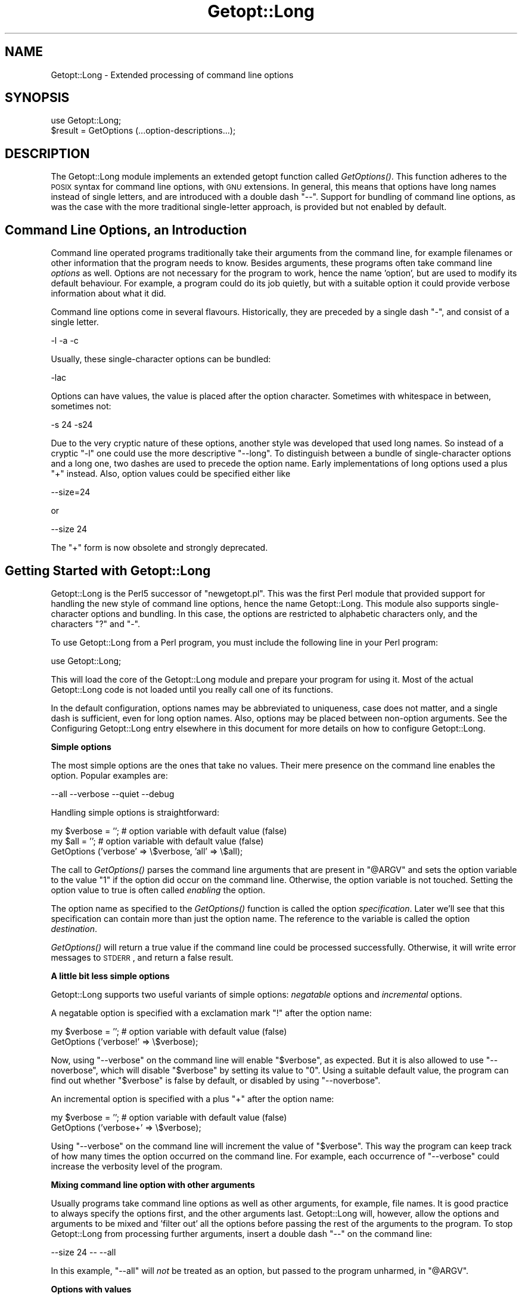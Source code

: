 .\" Automatically generated by Pod::Man version 1.15
.\" Fri Apr 20 13:10:18 2001
.\"
.\" Standard preamble:
.\" ======================================================================
.de Sh \" Subsection heading
.br
.if t .Sp
.ne 5
.PP
\fB\\$1\fR
.PP
..
.de Sp \" Vertical space (when we can't use .PP)
.if t .sp .5v
.if n .sp
..
.de Ip \" List item
.br
.ie \\n(.$>=3 .ne \\$3
.el .ne 3
.IP "\\$1" \\$2
..
.de Vb \" Begin verbatim text
.ft CW
.nf
.ne \\$1
..
.de Ve \" End verbatim text
.ft R

.fi
..
.\" Set up some character translations and predefined strings.  \*(-- will
.\" give an unbreakable dash, \*(PI will give pi, \*(L" will give a left
.\" double quote, and \*(R" will give a right double quote.  | will give a
.\" real vertical bar.  \*(C+ will give a nicer C++.  Capital omega is used
.\" to do unbreakable dashes and therefore won't be available.  \*(C` and
.\" \*(C' expand to `' in nroff, nothing in troff, for use with C<>
.tr \(*W-|\(bv\*(Tr
.ds C+ C\v'-.1v'\h'-1p'\s-2+\h'-1p'+\s0\v'.1v'\h'-1p'
.ie n \{\
.    ds -- \(*W-
.    ds PI pi
.    if (\n(.H=4u)&(1m=24u) .ds -- \(*W\h'-12u'\(*W\h'-12u'-\" diablo 10 pitch
.    if (\n(.H=4u)&(1m=20u) .ds -- \(*W\h'-12u'\(*W\h'-8u'-\"  diablo 12 pitch
.    ds L" ""
.    ds R" ""
.    ds C` ""
.    ds C' ""
'br\}
.el\{\
.    ds -- \|\(em\|
.    ds PI \(*p
.    ds L" ``
.    ds R" ''
'br\}
.\"
.\" If the F register is turned on, we'll generate index entries on stderr
.\" for titles (.TH), headers (.SH), subsections (.Sh), items (.Ip), and
.\" index entries marked with X<> in POD.  Of course, you'll have to process
.\" the output yourself in some meaningful fashion.
.if \nF \{\
.    de IX
.    tm Index:\\$1\t\\n%\t"\\$2"
..
.    nr % 0
.    rr F
.\}
.\"
.\" For nroff, turn off justification.  Always turn off hyphenation; it
.\" makes way too many mistakes in technical documents.
.hy 0
.if n .na
.\"
.\" Accent mark definitions (@(#)ms.acc 1.5 88/02/08 SMI; from UCB 4.2).
.\" Fear.  Run.  Save yourself.  No user-serviceable parts.
.bd B 3
.    \" fudge factors for nroff and troff
.if n \{\
.    ds #H 0
.    ds #V .8m
.    ds #F .3m
.    ds #[ \f1
.    ds #] \fP
.\}
.if t \{\
.    ds #H ((1u-(\\\\n(.fu%2u))*.13m)
.    ds #V .6m
.    ds #F 0
.    ds #[ \&
.    ds #] \&
.\}
.    \" simple accents for nroff and troff
.if n \{\
.    ds ' \&
.    ds ` \&
.    ds ^ \&
.    ds , \&
.    ds ~ ~
.    ds /
.\}
.if t \{\
.    ds ' \\k:\h'-(\\n(.wu*8/10-\*(#H)'\'\h"|\\n:u"
.    ds ` \\k:\h'-(\\n(.wu*8/10-\*(#H)'\`\h'|\\n:u'
.    ds ^ \\k:\h'-(\\n(.wu*10/11-\*(#H)'^\h'|\\n:u'
.    ds , \\k:\h'-(\\n(.wu*8/10)',\h'|\\n:u'
.    ds ~ \\k:\h'-(\\n(.wu-\*(#H-.1m)'~\h'|\\n:u'
.    ds / \\k:\h'-(\\n(.wu*8/10-\*(#H)'\z\(sl\h'|\\n:u'
.\}
.    \" troff and (daisy-wheel) nroff accents
.ds : \\k:\h'-(\\n(.wu*8/10-\*(#H+.1m+\*(#F)'\v'-\*(#V'\z.\h'.2m+\*(#F'.\h'|\\n:u'\v'\*(#V'
.ds 8 \h'\*(#H'\(*b\h'-\*(#H'
.ds o \\k:\h'-(\\n(.wu+\w'\(de'u-\*(#H)/2u'\v'-.3n'\*(#[\z\(de\v'.3n'\h'|\\n:u'\*(#]
.ds d- \h'\*(#H'\(pd\h'-\w'~'u'\v'-.25m'\f2\(hy\fP\v'.25m'\h'-\*(#H'
.ds D- D\\k:\h'-\w'D'u'\v'-.11m'\z\(hy\v'.11m'\h'|\\n:u'
.ds th \*(#[\v'.3m'\s+1I\s-1\v'-.3m'\h'-(\w'I'u*2/3)'\s-1o\s+1\*(#]
.ds Th \*(#[\s+2I\s-2\h'-\w'I'u*3/5'\v'-.3m'o\v'.3m'\*(#]
.ds ae a\h'-(\w'a'u*4/10)'e
.ds Ae A\h'-(\w'A'u*4/10)'E
.    \" corrections for vroff
.if v .ds ~ \\k:\h'-(\\n(.wu*9/10-\*(#H)'\s-2\u~\d\s+2\h'|\\n:u'
.if v .ds ^ \\k:\h'-(\\n(.wu*10/11-\*(#H)'\v'-.4m'^\v'.4m'\h'|\\n:u'
.    \" for low resolution devices (crt and lpr)
.if \n(.H>23 .if \n(.V>19 \
\{\
.    ds : e
.    ds 8 ss
.    ds o a
.    ds d- d\h'-1'\(ga
.    ds D- D\h'-1'\(hy
.    ds th \o'bp'
.    ds Th \o'LP'
.    ds ae ae
.    ds Ae AE
.\}
.rm #[ #] #H #V #F C
.\" ======================================================================
.\"
.IX Title "Getopt::Long 3"
.TH Getopt::Long 3 "perl v5.6.1" "2001-02-23" "Perl Programmers Reference Guide"
.UC
.SH "NAME"
Getopt::Long \- Extended processing of command line options
.SH "SYNOPSIS"
.IX Header "SYNOPSIS"
.Vb 2
\&  use Getopt::Long;
\&  $result = GetOptions (...option-descriptions...);
.Ve
.SH "DESCRIPTION"
.IX Header "DESCRIPTION"
The Getopt::Long module implements an extended getopt function called
\&\fIGetOptions()\fR. This function adheres to the \s-1POSIX\s0 syntax for command
line options, with \s-1GNU\s0 extensions. In general, this means that options
have long names instead of single letters, and are introduced with a
double dash \*(L"\-\-\*(R". Support for bundling of command line options, as was
the case with the more traditional single-letter approach, is provided
but not enabled by default.
.SH "Command Line Options, an Introduction"
.IX Header "Command Line Options, an Introduction"
Command line operated programs traditionally take their arguments from
the command line, for example filenames or other information that the
program needs to know. Besides arguments, these programs often take
command line \fIoptions\fR as well. Options are not necessary for the
program to work, hence the name 'option', but are used to modify its
default behaviour. For example, a program could do its job quietly,
but with a suitable option it could provide verbose information about
what it did.
.PP
Command line options come in several flavours. Historically, they are
preceded by a single dash \f(CW\*(C`\-\*(C'\fR, and consist of a single letter.
.PP
.Vb 1
\&    -l -a -c
.Ve
Usually, these single-character options can be bundled:
.PP
.Vb 1
\&    -lac
.Ve
Options can have values, the value is placed after the option
character. Sometimes with whitespace in between, sometimes not:
.PP
.Vb 1
\&    -s 24 -s24
.Ve
Due to the very cryptic nature of these options, another style was
developed that used long names. So instead of a cryptic \f(CW\*(C`\-l\*(C'\fR one
could use the more descriptive \f(CW\*(C`\-\-long\*(C'\fR. To distinguish between a
bundle of single-character options and a long one, two dashes are used
to precede the option name. Early implementations of long options used
a plus \f(CW\*(C`+\*(C'\fR instead. Also, option values could be specified either
like
.PP
.Vb 1
\&    --size=24
.Ve
or
.PP
.Vb 1
\&    --size 24
.Ve
The \f(CW\*(C`+\*(C'\fR form is now obsolete and strongly deprecated.
.SH "Getting Started with Getopt::Long"
.IX Header "Getting Started with Getopt::Long"
Getopt::Long is the Perl5 successor of \f(CW\*(C`newgetopt.pl\*(C'\fR. This was
the first Perl module that provided support for handling the new style
of command line options, hence the name Getopt::Long. This module
also supports single-character options and bundling. In this case, the
options are restricted to alphabetic characters only, and the
characters \f(CW\*(C`?\*(C'\fR and \f(CW\*(C`\-\*(C'\fR.
.PP
To use Getopt::Long from a Perl program, you must include the
following line in your Perl program:
.PP
.Vb 1
\&    use Getopt::Long;
.Ve
This will load the core of the Getopt::Long module and prepare your
program for using it. Most of the actual Getopt::Long code is not
loaded until you really call one of its functions.
.PP
In the default configuration, options names may be abbreviated to
uniqueness, case does not matter, and a single dash is sufficient,
even for long option names. Also, options may be placed between
non-option arguments. See the Configuring Getopt::Long entry elsewhere in this document for more
details on how to configure Getopt::Long.
.Sh "Simple options"
.IX Subsection "Simple options"
The most simple options are the ones that take no values. Their mere
presence on the command line enables the option. Popular examples are:
.PP
.Vb 1
\&    --all --verbose --quiet --debug
.Ve
Handling simple options is straightforward:
.PP
.Vb 3
\&    my $verbose = '';   # option variable with default value (false)
\&    my $all = '';       # option variable with default value (false)
\&    GetOptions ('verbose' => \e$verbose, 'all' => \e$all);
.Ve
The call to \fIGetOptions()\fR parses the command line arguments that are
present in \f(CW\*(C`@ARGV\*(C'\fR and sets the option variable to the value \f(CW\*(C`1\*(C'\fR if
the option did occur on the command line. Otherwise, the option
variable is not touched. Setting the option value to true is often
called \fIenabling\fR the option.
.PP
The option name as specified to the \fIGetOptions()\fR function is called
the option \fIspecification\fR. Later we'll see that this specification
can contain more than just the option name. The reference to the
variable is called the option \fIdestination\fR.
.PP
\&\fIGetOptions()\fR will return a true value if the command line could be
processed successfully. Otherwise, it will write error messages to
\&\s-1STDERR\s0, and return a false result.
.Sh "A little bit less simple options"
.IX Subsection "A little bit less simple options"
Getopt::Long supports two useful variants of simple options:
\&\fInegatable\fR options and \fIincremental\fR options.
.PP
A negatable option is specified with a exclamation mark \f(CW\*(C`!\*(C'\fR after the
option name:
.PP
.Vb 2
\&    my $verbose = '';   # option variable with default value (false)
\&    GetOptions ('verbose!' => \e$verbose);
.Ve
Now, using \f(CW\*(C`\-\-verbose\*(C'\fR on the command line will enable \f(CW\*(C`$verbose\*(C'\fR,
as expected. But it is also allowed to use \f(CW\*(C`\-\-noverbose\*(C'\fR, which will
disable \f(CW\*(C`$verbose\*(C'\fR by setting its value to \f(CW\*(C`0\*(C'\fR. Using a suitable
default value, the program can find out whether \f(CW\*(C`$verbose\*(C'\fR is false
by default, or disabled by using \f(CW\*(C`\-\-noverbose\*(C'\fR.
.PP
An incremental option is specified with a plus \f(CW\*(C`+\*(C'\fR after the
option name:
.PP
.Vb 2
\&    my $verbose = '';   # option variable with default value (false)
\&    GetOptions ('verbose+' => \e$verbose);
.Ve
Using \f(CW\*(C`\-\-verbose\*(C'\fR on the command line will increment the value of
\&\f(CW\*(C`$verbose\*(C'\fR. This way the program can keep track of how many times the
option occurred on the command line. For example, each occurrence of
\&\f(CW\*(C`\-\-verbose\*(C'\fR could increase the verbosity level of the program.
.Sh "Mixing command line option with other arguments"
.IX Subsection "Mixing command line option with other arguments"
Usually programs take command line options as well as other arguments,
for example, file names. It is good practice to always specify the
options first, and the other arguments last. Getopt::Long will,
however, allow the options and arguments to be mixed and 'filter out'
all the options before passing the rest of the arguments to the
program. To stop Getopt::Long from processing further arguments,
insert a double dash \f(CW\*(C`\-\-\*(C'\fR on the command line:
.PP
.Vb 1
\&    --size 24 -- --all
.Ve
In this example, \f(CW\*(C`\-\-all\*(C'\fR will \fInot\fR be treated as an option, but
passed to the program unharmed, in \f(CW\*(C`@ARGV\*(C'\fR.
.Sh "Options with values"
.IX Subsection "Options with values"
For options that take values it must be specified whether the option
value is required or not, and what kind of value the option expects.
.PP
Three kinds of values are supported: integer numbers, floating point
numbers, and strings.
.PP
If the option value is required, Getopt::Long will take the
command line argument that follows the option and assign this to the
option variable. If, however, the option value is specified as
optional, this will only be done if that value does not look like a
valid command line option itself.
.PP
.Vb 2
\&    my $tag = '';       # option variable with default value
\&    GetOptions ('tag=s' => \e$tag);
.Ve
In the option specification, the option name is followed by an equals
sign \f(CW\*(C`=\*(C'\fR and the letter \f(CW\*(C`s\*(C'\fR. The equals sign indicates that this
option requires a value. The letter \f(CW\*(C`s\*(C'\fR indicates that this value is
an arbitrary string. Other possible value types are \f(CW\*(C`i\*(C'\fR for integer
values, and \f(CW\*(C`f\*(C'\fR for floating point values. Using a colon \f(CW\*(C`:\*(C'\fR instead
of the equals sign indicates that the option value is optional. In
this case, if no suitable value is supplied, string valued options get
an empty string \f(CW\*(C`''\*(C'\fR assigned, while numeric options are set to \f(CW\*(C`0\*(C'\fR.
.Sh "Options with multiple values"
.IX Subsection "Options with multiple values"
Options sometimes take several values. For example, a program could
use multiple directories to search for library files:
.PP
.Vb 1
\&    --library lib/stdlib --library lib/extlib
.Ve
To accomplish this behaviour, simply specify an array reference as the
destination for the option:
.PP
.Vb 2
\&    my @libfiles = ();
\&    GetOptions ("library=s" => \e@libfiles);
.Ve
Used with the example above, \f(CW\*(C`@libfiles\*(C'\fR would contain two strings
upon completion: \f(CW\*(C`"lib/srdlib"\*(C'\fR and \f(CW\*(C`"lib/extlib"\*(C'\fR, in that order.
It is also possible to specify that only integer or floating point
numbers are acceptible values.
.PP
Often it is useful to allow comma-separated lists of values as well as
multiple occurrences of the options. This is easy using Perl's \fIsplit()\fR
and \fIjoin()\fR operators:
.PP
.Vb 3
\&    my @libfiles = ();
\&    GetOptions ("library=s" => \e@libfiles);
\&    @libfiles = split(/,/,join(',',@libfiles));
.Ve
Of course, it is important to choose the right separator string for
each purpose.
.Sh "Options with hash values"
.IX Subsection "Options with hash values"
If the option destination is a reference to a hash, the option will
take, as value, strings of the form \fIkey\fR\f(CW\*(C`=\*(C'\fR\fIvalue\fR. The value will
be stored with the specified key in the hash.
.PP
.Vb 2
\&    my %defines = ();
\&    GetOptions ("define=s" => \e%defines);
.Ve
When used with command line options:
.PP
.Vb 1
\&    --define os=linux --define vendor=redhat
.Ve
the hash \f(CW\*(C`%defines\*(C'\fR will contain two keys, \f(CW\*(C`"os"\*(C'\fR with value
\&\f(CW\*(C`"linux\*(C'\fR and \f(CW\*(C`"vendor"\*(C'\fR with value \f(CW\*(C`"redhat"\*(C'\fR.
It is also possible to specify that only integer or floating point
numbers are acceptible values. The keys are always taken to be strings.
.Sh "User-defined subroutines to handle options"
.IX Subsection "User-defined subroutines to handle options"
Ultimate control over what should be done when (actually: each time)
an option is encountered on the command line can be achieved by
designating a reference to a subroutine (or an anonymous subroutine)
as the option destination. When \fIGetOptions()\fR encounters the option, it
will call the subroutine with two arguments: the name of the option,
and the value to be assigned. It is up to the subroutine to store the
value, or do whatever it thinks is appropriate.
.PP
A trivial application of this mechanism is to implement options that
are related to each other. For example:
.PP
.Vb 3
\&    my $verbose = '';   # option variable with default value (false)
\&    GetOptions ('verbose' => \e$verbose,
\&                'quiet'   => sub { $verbose = 0 });
.Ve
Here \f(CW\*(C`\-\-verbose\*(C'\fR and \f(CW\*(C`\-\-quiet\*(C'\fR control the same variable
\&\f(CW\*(C`$verbose\*(C'\fR, but with opposite values.
.PP
If the subroutine needs to signal an error, it should call \fIdie()\fR with
the desired error message as its argument. \fIGetOptions()\fR will catch the
\&\fIdie()\fR, issue the error message, and record that an error result must
be returned upon completion.
.PP
If the text of the error message starts with an exclamantion mark \f(CW\*(C`!\*(C'\fR
it is interpreted specially by \fIGetOptions()\fR. There is currently one
special command implemented: \f(CW\*(C`die("!FINISH")\*(C'\fR will cause \fIGetOptions()\fR
to stop processing options, as if it encountered a double dash \f(CW\*(C`\-\-\*(C'\fR.
.Sh "Options with multiple names"
.IX Subsection "Options with multiple names"
Often it is user friendly to supply alternate mnemonic names for
options. For example \f(CW\*(C`\-\-height\*(C'\fR could be an alternate name for
\&\f(CW\*(C`\-\-length\*(C'\fR. Alternate names can be included in the option
specification, separated by vertical bar \f(CW\*(C`|\*(C'\fR characters. To implement
the above example:
.PP
.Vb 1
\&    GetOptions ('length|height=f' => \e$length);
.Ve
The first name is called the \fIprimary\fR name, the other names are
called \fIaliases\fR.
.PP
Multiple alternate names are possible.
.Sh "Case and abbreviations"
.IX Subsection "Case and abbreviations"
Without additional configuration, \fIGetOptions()\fR will ignore the case of
option names, and allow the options to be abbreviated to uniqueness.
.PP
.Vb 1
\&    GetOptions ('length|height=f' => \e$length, "head" => \e$head);
.Ve
This call will allow \f(CW\*(C`\-\-l\*(C'\fR and \f(CW\*(C`\-\-L\*(C'\fR for the length option, but
requires a least \f(CW\*(C`\-\-hea\*(C'\fR and \f(CW\*(C`\-\-hei\*(C'\fR for the head and height options.
.Sh "Summary of Option Specifications"
.IX Subsection "Summary of Option Specifications"
Each option specifier consists of two parts: the name specification
and the argument specification.
.PP
The name specification contains the name of the option, optionally
followed by a list of alternative names separated by vertical bar
characters.
.PP
.Vb 2
\&    length            option name is "length"
\&    length|size|l     name is "length", aliases are "size" and "l"
.Ve
The argument specification is optional. If omitted, the option is
considered boolean, a value of 1 will be assigned when the option is
used on the command line.
.PP
The argument specification can be
.Ip "!" 4
The option does not take an argument and may be negated, i.e. prefixed
by \*(L"no\*(R". E.g. \f(CW\*(C`"foo!"\*(C'\fR will allow \f(CW\*(C`\-\-foo\*(C'\fR (a value of 1 will be
assigned) and \f(CW\*(C`\-\-nofoo\*(C'\fR (a value of 0 will be assigned). If the
option has aliases, this applies to the aliases as well.
.Sp
Using negation on a single letter option when bundling is in effect is
pointless and will result in a warning.
.Ip "+" 4
The option does not take an argument and will be incremented by 1
every time it appears on the command line. E.g. \f(CW\*(C`"more+"\*(C'\fR, when used
with \f(CW\*(C`\-\-more \-\-more \-\-more\*(C'\fR, will increment the value three times,
resulting in a value of 3 (provided it was 0 or undefined at first).
.Sp
The \f(CW\*(C`+\*(C'\fR specifier is ignored if the option destination is not a scalar.
.Ip "= \fItype\fR [ \fIdesttype\fR ]" 4
.IX Item "= type [ desttype ]"
The option requires an argument of the given type. Supported types
are:
.RS 4
.Ip "s" 4
.IX Item "s"
String. An arbitrary sequence of characters. It is valid for the
argument to start with \f(CW\*(C`\-\*(C'\fR or \f(CW\*(C`\-\-\*(C'\fR.
.Ip "i" 4
.IX Item "i"
Integer. An optional leading plus or minus sign, followed by a
sequence of digits.
.Ip "f" 4
.IX Item "f"
Real number. For example \f(CW\*(C`3.14\*(C'\fR, \f(CW\*(C`\-6.23E24\*(C'\fR and so on.
.RE
.RS 4
.Sp
The \fIdesttype\fR can be \f(CW\*(C`@\*(C'\fR or \f(CW\*(C`%\*(C'\fR to specify that the option is
list or a hash valued. This is only needed when the destination for
the option value is not otherwise specified. It should be omitted when
not needed.
.RE
.Ip ": \fItype\fR [ \fIdesttype\fR ]" 4
.IX Item ": type [ desttype ]"
Like \f(CW\*(C`=\*(C'\fR, but designates the argument as optional.
If omitted, an empty string will be assigned to string values options,
and the value zero to numeric options.
.Sp
Note that if a string argument starts with \f(CW\*(C`\-\*(C'\fR or \f(CW\*(C`\-\-\*(C'\fR, it will be
considered an option on itself.
.SH "Advanced Possibilities"
.IX Header "Advanced Possibilities"
.Sh "Object oriented interface"
.IX Subsection "Object oriented interface"
Getopt::Long can be used in an object oriented way as well:
.PP
.Vb 4
\&    use Getopt::Long;
\&    $p = new Getopt::Long::Parser;
\&    $p->configure(...configuration options...);
\&    if ($p->getoptions(...options descriptions...)) ...
.Ve
Configuration options can be passed to the constructor:
.PP
.Vb 2
\&    $p = new Getopt::Long::Parser
\&             config => [...configuration options...];
.Ve
For thread safety, each method call will acquire an exclusive lock to
the Getopt::Long module. So don't call these methods from a callback
routine!
.Sh "Documentation and help texts"
.IX Subsection "Documentation and help texts"
Getopt::Long encourages the use of Pod::Usage to produce help
messages. For example:
.PP
.Vb 2
\&    use Getopt::Long;
\&    use Pod::Usage;
.Ve
.Vb 2
\&    my $man = 0;
\&    my $help = 0;
.Ve
.Vb 3
\&    GetOptions('help|?' => \e$help, man => \e$man) or pod2usage(2);
\&    pod2usage(1) if $help;
\&    pod2usage(-exitstatus => 0, -verbose => 2) if $man;
.Ve
.Vb 1
\&    __END__
.Ve
.Vb 1
\&    =head1 NAME
.Ve
.Vb 1
\&    sample - Using GetOpt::Long and Pod::Usage
.Ve
.Vb 1
\&    =head1 SYNOPSIS
.Ve
.Vb 1
\&    sample [options] [file ...]
.Ve
.Vb 3
\&     Options:
\&       -help            brief help message
\&       -man             full documentation
.Ve
.Vb 1
\&    =head1 OPTIONS
.Ve
.Vb 1
\&    =over 8
.Ve
.Vb 1
\&    =item B<-help>
.Ve
.Vb 1
\&    Print a brief help message and exits.
.Ve
.Vb 1
\&    =item B<-man>
.Ve
.Vb 1
\&    Prints the manual page and exits.
.Ve
.Vb 1
\&    =back
.Ve
.Vb 1
\&    =head1 DESCRIPTION
.Ve
.Vb 2
\&    B<This program> will read the given input file(s) and do someting
\&    useful with the contents thereof.
.Ve
.Vb 1
\&    =cut
.Ve
See the Pod::Usage manpage for details.
.Sh "Storing options in a hash"
.IX Subsection "Storing options in a hash"
Sometimes, for example when there are a lot of options, having a
separate variable for each of them can be cumbersome. \fIGetOptions()\fR
supports, as an alternative mechanism, storing options in a hash.
.PP
To obtain this, a reference to a hash must be passed \fIas the first
argument\fR to \fIGetOptions()\fR. For each option that is specified on the
command line, the option value will be stored in the hash with the
option name as key. Options that are not actually used on the command
line will not be put in the hash, on other words,
\&\f(CW\*(C`exists($h{option})\*(C'\fR (or \fIdefined()\fR) can be used to test if an option
was used. The drawback is that warnings will be issued if the program
runs under \f(CW\*(C`use strict\*(C'\fR and uses \f(CW\*(C`$h{option}\*(C'\fR without testing with
\&\fIexists()\fR or \fIdefined()\fR first.
.PP
.Vb 2
\&    my %h = ();
\&    GetOptions (\e%h, 'length=i');       # will store in $h{length}
.Ve
For options that take list or hash values, it is necessary to indicate
this by appending an \f(CW\*(C`@\*(C'\fR or \f(CW\*(C`%\*(C'\fR sign after the type:
.PP
.Vb 1
\&    GetOptions (\e%h, 'colours=s@');     # will push to @{$h{colours}}
.Ve
To make things more complicated, the hash may contain references to
the actual destinations, for example:
.PP
.Vb 3
\&    my $len = 0;
\&    my %h = ('length' => \e$len);
\&    GetOptions (\e%h, 'length=i');       # will store in $len
.Ve
This example is fully equivalent with:
.PP
.Vb 2
\&    my $len = 0;
\&    GetOptions ('length=i' => \e$len);   # will store in $len
.Ve
Any mixture is possible. For example, the most frequently used options
could be stored in variables while all other options get stored in the
hash:
.PP
.Vb 6
\&    my $verbose = 0;                    # frequently referred
\&    my $debug = 0;                      # frequently referred
\&    my %h = ('verbose' => \e$verbose, 'debug' => \e$debug);
\&    GetOptions (\e%h, 'verbose', 'debug', 'filter', 'size=i');
\&    if ( $verbose ) { ... }
\&    if ( exists $h{filter} ) { ... option 'filter' was specified ... }
.Ve
.Sh "Bundling"
.IX Subsection "Bundling"
With bundling it is possible to set several single-character options
at once. For example if \f(CW\*(C`a\*(C'\fR, \f(CW\*(C`v\*(C'\fR and \f(CW\*(C`x\*(C'\fR are all valid options,
.PP
.Vb 1
\&    -vax
.Ve
would set all three.
.PP
Getopt::Long supports two levels of bundling. To enable bundling, a
call to Getopt::Long::Configure is required.
.PP
The first level of bundling can be enabled with:
.PP
.Vb 1
\&    Getopt::Long::Configure ("bundling");
.Ve
Configured this way, single-character options can be bundled but long
options \fBmust\fR always start with a double dash \f(CW\*(C`\-\-\*(C'\fR to avoid
abiguity. For example, when \f(CW\*(C`vax\*(C'\fR, \f(CW\*(C`a\*(C'\fR, \f(CW\*(C`v\*(C'\fR and \f(CW\*(C`x\*(C'\fR are all valid
options,
.PP
.Vb 1
\&    -vax
.Ve
would set \f(CW\*(C`a\*(C'\fR, \f(CW\*(C`v\*(C'\fR and \f(CW\*(C`x\*(C'\fR, but
.PP
.Vb 1
\&    --vax
.Ve
would set \f(CW\*(C`vax\*(C'\fR.
.PP
The second level of bundling lifts this restriction. It can be enabled
with:
.PP
.Vb 1
\&    Getopt::Long::Configure ("bundling_override");
.Ve
Now, \f(CW\*(C`\-vax\*(C'\fR would set the option \f(CW\*(C`vax\*(C'\fR.
.PP
When any level of bundling is enabled, option values may be inserted
in the bundle. For example:
.PP
.Vb 1
\&    -h24w80
.Ve
is equivalent to
.PP
.Vb 1
\&    -h 24 -w 80
.Ve
When configured for bundling, single-character options are matched
case sensitive while long options are matched case insensitive. To
have the single-character options matched case insensitive as well,
use:
.PP
.Vb 1
\&    Getopt::Long::Configure ("bundling", "ignorecase_always");
.Ve
It goes without saying that bundling can be quite confusing.
.Sh "The lonesome dash"
.IX Subsection "The lonesome dash"
Normally, a lone dash \f(CW\*(C`\-\*(C'\fR on the command line will not be considered
an option. Option processing will terminate (unless \*(L"permute\*(R" is
configured) and the dash will be left in \f(CW\*(C`@ARGV\*(C'\fR.
.PP
It is possible to get special treatment for a lone dash. This can be
achieved by adding an option specification with an empty name, for
example:
.PP
.Vb 1
\&    GetOptions ('' => \e$stdio);
.Ve
A lone dash on the command line will now be a legal option, and using
it will set variable \f(CW\*(C`$stdio\*(C'\fR.
.Sh "Argument call-back"
.IX Subsection "Argument call-back"
A special option 'name' \f(CW\*(C`<\*(C'\fR> can be used to designate a subroutine
to handle non-option arguments. When \fIGetOptions()\fR encounters an
argument that does not look like an option, it will immediately call this
subroutine and passes it the argument as a parameter.
.PP
For example:
.PP
.Vb 3
\&    my $width = 80;
\&    sub process { ... }
\&    GetOptions ('width=i' => \e$width, '<>' => \e&process);
.Ve
When applied to the following command line:
.PP
.Vb 1
\&    arg1 --width=72 arg2 --width=60 arg3
.Ve
This will call
\&\f(CW\*(C`process("arg1")\*(C'\fR while \f(CW\*(C`$width\*(C'\fR is \f(CW\*(C`80\*(C'\fR,
\&\f(CW\*(C`process("arg2")\*(C'\fR while \f(CW\*(C`$width\*(C'\fR is \f(CW\*(C`72\*(C'\fR, and
\&\f(CW\*(C`process("arg3")\*(C'\fR while \f(CW\*(C`$width\*(C'\fR is \f(CW\*(C`60\*(C'\fR.
.PP
This feature requires configuration option \fBpermute\fR, see section
the Configuring Getopt::Long entry elsewhere in this document.
.SH "Configuring Getopt::Long"
.IX Header "Configuring Getopt::Long"
Getopt::Long can be configured by calling subroutine
\&\fIGetopt::Long::Configure()\fR. This subroutine takes a list of quoted
strings, each specifying a configuration option to be enabled, e.g.
\&\f(CW\*(C`ignore_case\*(C'\fR, or disabled, e.g. \f(CW\*(C`no_ignore_case\*(C'\fR. Case does not
matter. Multiple calls to \fIConfigure()\fR are possible.
.PP
Alternatively, as of version 2.24, the configuration options may be
passed together with the \f(CW\*(C`use\*(C'\fR statement:
.PP
.Vb 1
\&    use Getopt::Long qw(:config no_ignore_case bundling);
.Ve
The following options are available:
.Ip "default" 12
.IX Item "default"
This option causes all configuration options to be reset to their
default values.
.Ip "posix_default" 12
.IX Item "posix_default"
This option causes all configuration options to be reset to their
default values as if the environment variable \s-1POSIXLY_CORRECT\s0 had
been set.
.Ip "auto_abbrev" 12
.IX Item "auto_abbrev"
Allow option names to be abbreviated to uniqueness.
Default is enabled unless environment variable
\&\s-1POSIXLY_CORRECT\s0 has been set, in which case \f(CW\*(C`auto_abbrev\*(C'\fR is disabled.
.Ip "getopt_compat" 12
.IX Item "getopt_compat"
Allow \f(CW\*(C`+\*(C'\fR to start options.
Default is enabled unless environment variable
\&\s-1POSIXLY_CORRECT\s0 has been set, in which case \f(CW\*(C`getopt_compat\*(C'\fR is disabled.
.Ip "gnu_compat" 12
.IX Item "gnu_compat"
\&\f(CW\*(C`gnu_compat\*(C'\fR controls whether \f(CW\*(C`\-\-opt=\*(C'\fR is allowed, and what it should
do. Without \f(CW\*(C`gnu_compat\*(C'\fR, \f(CW\*(C`\-\-opt=\*(C'\fR gives an error. With \f(CW\*(C`gnu_compat\*(C'\fR,
\&\f(CW\*(C`\-\-opt=\*(C'\fR will give option \f(CW\*(C`opt\*(C'\fR and empty value.
This is the way \s-1GNU\s0 \fIgetopt_long()\fR does it.
.Ip "gnu_getopt" 12
.IX Item "gnu_getopt"
This is a short way of setting \f(CW\*(C`gnu_compat\*(C'\fR \f(CW\*(C`bundling\*(C'\fR \f(CW\*(C`permute\*(C'\fR
\&\f(CW\*(C`no_getopt_compat\*(C'\fR. With \f(CW\*(C`gnu_getopt\*(C'\fR, command line handling should be
fully compatible with \s-1GNU\s0 \fIgetopt_long()\fR.
.Ip "require_order" 12
.IX Item "require_order"
Whether command line arguments are allowed to be mixed with options.
Default is disabled unless environment variable
\&\s-1POSIXLY_CORRECT\s0 has been set, in which case \f(CW\*(C`require_order\*(C'\fR is enabled.
.Sp
See also \f(CW\*(C`permute\*(C'\fR, which is the opposite of \f(CW\*(C`require_order\*(C'\fR.
.Ip "permute" 12
.IX Item "permute"
Whether command line arguments are allowed to be mixed with options.
Default is enabled unless environment variable
\&\s-1POSIXLY_CORRECT\s0 has been set, in which case \f(CW\*(C`permute\*(C'\fR is disabled.
Note that \f(CW\*(C`permute\*(C'\fR is the opposite of \f(CW\*(C`require_order\*(C'\fR.
.Sp
If \f(CW\*(C`permute\*(C'\fR is enabled, this means that
.Sp
.Vb 1
\&    --foo arg1 --bar arg2 arg3
.Ve
is equivalent to
.Sp
.Vb 1
\&    --foo --bar arg1 arg2 arg3
.Ve
If an argument call-back routine is specified, \f(CW\*(C`@ARGV\*(C'\fR will always be
empty upon succesful return of \fIGetOptions()\fR since all options have been
processed. The only exception is when \f(CW\*(C`\-\-\*(C'\fR is used:
.Sp
.Vb 1
\&    --foo arg1 --bar arg2 -- arg3
.Ve
will call the call-back routine for arg1 and arg2, and terminate
\&\fIGetOptions()\fR leaving \f(CW\*(C`"arg2"\*(C'\fR in \f(CW\*(C`@ARGV\*(C'\fR.
.Sp
If \f(CW\*(C`require_order\*(C'\fR is enabled, options processing
terminates when the first non-option is encountered.
.Sp
.Vb 1
\&    --foo arg1 --bar arg2 arg3
.Ve
is equivalent to
.Sp
.Vb 1
\&    --foo -- arg1 --bar arg2 arg3
.Ve
If \f(CW\*(C`pass_through\*(C'\fR is also enabled, options processing will terminate
at the first unrecognized option, or non-option, whichever comes
first.
.Ip "bundling (default: disabled)" 12
.IX Item "bundling (default: disabled)"
Enabling this option will allow single-character options to be bundled.
To distinguish bundles from long option names, long options \fImust\fR be
introduced with \f(CW\*(C`\-\-\*(C'\fR and single-character options (and bundles) with
\&\f(CW\*(C`\-\*(C'\fR.
.Sp
Note: disabling \f(CW\*(C`bundling\*(C'\fR also disables \f(CW\*(C`bundling_override\*(C'\fR.
.Ip "bundling_override (default: disabled)" 12
.IX Item "bundling_override (default: disabled)"
If \f(CW\*(C`bundling_override\*(C'\fR is enabled, bundling is enabled as with
\&\f(CW\*(C`bundling\*(C'\fR but now long option names override option bundles.
.Sp
Note: disabling \f(CW\*(C`bundling_override\*(C'\fR also disables \f(CW\*(C`bundling\*(C'\fR.
.Sp
\&\fBNote:\fR Using option bundling can easily lead to unexpected results,
especially when mixing long options and bundles. Caveat emptor.
.Ip "ignore_case  (default: enabled)" 12
.IX Item "ignore_case  (default: enabled)"
If enabled, case is ignored when matching long option names. Single
character options will be treated case-sensitive.
.Sp
Note: disabling \f(CW\*(C`ignore_case\*(C'\fR also disables \f(CW\*(C`ignore_case_always\*(C'\fR.
.Ip "ignore_case_always (default: disabled)" 12
.IX Item "ignore_case_always (default: disabled)"
When bundling is in effect, case is ignored on single-character
options also.
.Sp
Note: disabling \f(CW\*(C`ignore_case_always\*(C'\fR also disables \f(CW\*(C`ignore_case\*(C'\fR.
.Ip "pass_through (default: disabled)" 12
.IX Item "pass_through (default: disabled)"
Options that are unknown, ambiguous or supplied with an invalid option
value are passed through in \f(CW\*(C`@ARGV\*(C'\fR instead of being flagged as
errors. This makes it possible to write wrapper scripts that process
only part of the user supplied command line arguments, and pass the
remaining options to some other program.
.Sp
If \f(CW\*(C`require_order\*(C'\fR is enabled, options processing will terminate at
the first unrecognized option, or non-option, whichever comes first.
However, if \f(CW\*(C`permute\*(C'\fR is enabled instead, results can become confusing.
.Ip "prefix" 12
.IX Item "prefix"
The string that starts options. If a constant string is not
sufficient, see \f(CW\*(C`prefix_pattern\*(C'\fR.
.Ip "prefix_pattern" 12
.IX Item "prefix_pattern"
A Perl pattern that identifies the strings that introduce options.
Default is \f(CW\*(C`(\-\-|\-|\e+)\*(C'\fR unless environment variable
\&\s-1POSIXLY_CORRECT\s0 has been set, in which case it is \f(CW\*(C`(\-\-|\-)\*(C'\fR.
.Ip "debug (default: disabled)" 12
.IX Item "debug (default: disabled)"
Enable debugging output.
.SH "Return values and Errors"
.IX Header "Return values and Errors"
Configuration errors and errors in the option definitions are
signalled using \fIdie()\fR and will terminate the calling program unless
the call to \fIGetopt::Long::GetOptions()\fR was embedded in \f(CW\*(C`eval { ...
}\*(C'\fR, or \fIdie()\fR was trapped using \f(CW\*(C`$SIG{_\|_DIE_\|_}\*(C'\fR.
.PP
GetOptions returns true to indicate success.
It returns false when the function detected one or more errors during
option parsing. These errors are signalled using \fIwarn()\fR and can be
trapped with \f(CW\*(C`$SIG{_\|_WARN_\|_}\*(C'\fR.
.PP
Errors that can't happen are signalled using \fICarp::croak()\fR.
.SH "Legacy"
.IX Header "Legacy"
The earliest development of \f(CW\*(C`newgetopt.pl\*(C'\fR started in 1990, with Perl
version 4. As a result, its development, and the development of
Getopt::Long, has gone through several stages. Since backward
compatibility has always been extremely important, the current version
of Getopt::Long still supports a lot of constructs that nowadays are
no longer necessary or otherwise unwanted. This section describes
briefly some of these 'features'.
.Sh "Default destinations"
.IX Subsection "Default destinations"
When no destination is specified for an option, GetOptions will store
the resultant value in a global variable named \f(CW\*(C`opt_\*(C'\fR\fI\s-1XXX\s0\fR, where
\&\fI\s-1XXX\s0\fR is the primary name of this option. When a progam executes
under \f(CW\*(C`use strict\*(C'\fR (recommended), these variables must be
pre-declared with \fIour()\fR or \f(CW\*(C`use vars\*(C'\fR.
.PP
.Vb 2
\&    our $opt_length = 0;
\&    GetOptions ('length=i');    # will store in $opt_length
.Ve
To yield a usable Perl variable, characters that are not part of the
syntax for variables are translated to underscores. For example,
\&\f(CW\*(C`\-\-fpp\-struct\-return\*(C'\fR will set the variable
\&\f(CW\*(C`$opt_fpp_struct_return\*(C'\fR. Note that this variable resides in the
namespace of the calling program, not necessarily \f(CW\*(C`main\*(C'\fR. For
example:
.PP
.Vb 1
\&    GetOptions ("size=i", "sizes=i@");
.Ve
with command line \*(L"\-size 10 \-sizes 24 \-sizes 48\*(R" will perform the
equivalent of the assignments
.PP
.Vb 2
\&    $opt_size = 10;
\&    @opt_sizes = (24, 48);
.Ve
.Sh "Alternative option starters"
.IX Subsection "Alternative option starters"
A string of alternative option starter characters may be passed as the
first argument (or the first argument after a leading hash reference
argument).
.PP
.Vb 2
\&    my $len = 0;
\&    GetOptions ('/', 'length=i' => $len);
.Ve
Now the command line may look like:
.PP
.Vb 1
\&    /length 24 -- arg
.Ve
Note that to terminate options processing still requires a double dash
\&\f(CW\*(C`\-\-\*(C'\fR.
.PP
\&\fIGetOptions()\fR will not interpret a leading \f(CW\*(C`"<>"\*(C'\fR as option starters
if the next argument is a reference. To force \f(CW\*(C`"<"\*(C'\fR and \f(CW\*(C`">"\*(C'\fR as
option starters, use \f(CW\*(C`"><"\*(C'\fR. Confusing? Well, \fBusing a starter
argument is strongly deprecated\fR anyway.
.Sh "Configuration variables"
.IX Subsection "Configuration variables"
Previous versions of Getopt::Long used variables for the purpose of
configuring. Although manipulating these variables still work, it is
strongly encouraged to use the \f(CW\*(C`Configure\*(C'\fR routine that was introduced
in version 2.17. Besides, it is much easier.
.SH "Trouble Shooting"
.IX Header "Trouble Shooting"
.Sh "Warning: Ignoring '!' modifier for short option"
.IX Subsection "Warning: Ignoring '!' modifier for short option"
This warning is issued when the '!' modifier is applied to a short
(one-character) option and bundling is in effect. E.g.,
.PP
.Vb 2
\&    Getopt::Long::Configure("bundling");
\&    GetOptions("foo|f!" => \e$foo);
.Ve
Note that older Getopt::Long versions did not issue a warning, because
the '!' modifier was applied to the first name only. This bug was
fixed in 2.22.
.PP
Solution: separate the long and short names and apply the '!' to the
long names only, e.g.,
.PP
.Vb 1
\&    GetOptions("foo!" => \e$foo, "f" => \e$foo);
.Ve
.Sh "GetOptions does not return a false result when an option is not supplied"
.IX Subsection "GetOptions does not return a false result when an option is not supplied"
That's why they're called 'options'.
.SH "AUTHOR"
.IX Header "AUTHOR"
Johan Vromans <jvromans@squirrel.nl>
.SH "COPYRIGHT AND DISCLAIMER"
.IX Header "COPYRIGHT AND DISCLAIMER"
This program is Copyright 2000,1990 by Johan Vromans.
This program is free software; you can redistribute it and/or
modify it under the terms of the Perl Artistic License or the
\&\s-1GNU\s0 General Public License as published by the Free Software
Foundation; either version 2 of the License, or (at your option) any
later version.
.PP
This program is distributed in the hope that it will be useful,
but \s-1WITHOUT\s0 \s-1ANY\s0 \s-1WARRANTY\s0; without even the implied warranty of
\&\s-1MERCHANTABILITY\s0 or \s-1FITNESS\s0 \s-1FOR\s0 A \s-1PARTICULAR\s0 \s-1PURPOSE\s0.  See the
\&\s-1GNU\s0 General Public License for more details.
.PP
If you do not have a copy of the \s-1GNU\s0 General Public License write to
the Free Software Foundation, Inc., 675 Mass Ave, Cambridge,
\&\s-1MA\s0 02139, \s-1USA\s0.
